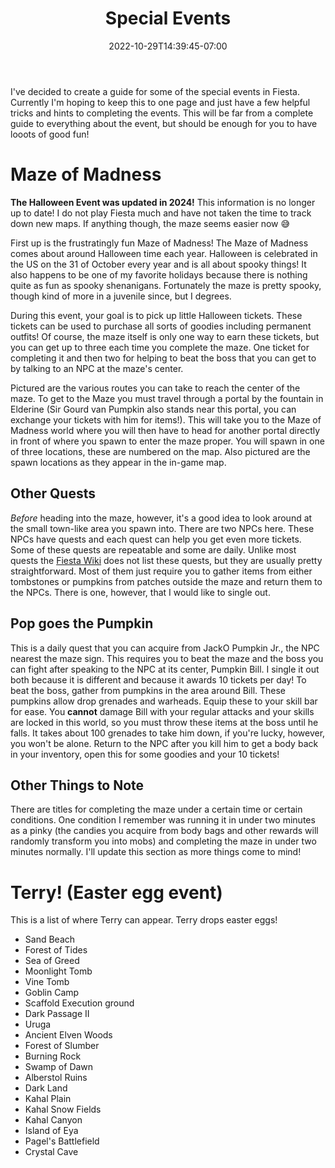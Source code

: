 #+TITLE: Special Events
#+DATE: 2022-10-29T14:39:45-07:00
#+DRAFT: false
#+DESCRIPTION:
#+TAGS[]: quests guide
#+TYPE: guide
#+KEYWORDS[]:
#+SLUG:
#+SUMMARY: short guides for special events in Fiesta!

I've decided to create a guide for some of the special events in Fiesta. Currently I'm hoping to keep this to one page and just have a few helpful tricks and hints to completing the events. This will be far from a complete guide to everything about the event, but should be enough for you to have looots of good fun!
* Maze of Madness
#+ATTR_HTML: :alt image showing the old maze routes
#+ATTR_HTML: :width 50%
#+ATTR_HTML: :align left
#+ATTR_HTML: :title Old Maze routes!
[[/~yayoi/images/MazeGuide.png]]

**The Halloween Event was updated in 2024!** This information is no longer up to date! I do not play Fiesta much and have not taken the time to track down new maps. If anything though, the maze seems easier now 😅

First up is the frustratingly fun Maze of Madness! The Maze of Madness comes about around Halloween time each year. Halloween is celebrated in the US on the 31 of October every year and is all about spooky things! It also happens to be one of my favorite holidays because there is nothing quite as fun as spooky shenanigans. Fortunately the maze is pretty spooky, though kind of more in a juvenile since, but I degrees.

During this event, your goal is to pick up little Halloween tickets. These tickets can be used to purchase all sorts of goodies including permanent outfits! Of course, the maze itself is only one way to earn these tickets, but you can get up to three each time you complete the maze. One ticket for completing it and then two for helping to beat the boss that you can get to by talking to an NPC at the maze's center.

Pictured are the various routes you can take to reach the center of the maze. To get to the Maze you must travel through a portal by the fountain in Elderine (Sir Gourd van Pumpkin also stands near this portal, you can exchange your tickets with him for items!). This will take you to the Maze of Madness world where you will then have to head for another portal directly in front of where you spawn to enter the maze proper. You will spawn in one of three locations, these are numbered on the map. Also pictured are the spawn locations as they appear in the in-game map.
** Other Quests
/Before/ heading into the maze, however, it's a good idea to look around at the small town-like area you spawn into. There are two NPCs here. These NPCs have quests and each quest can help you get even more tickets. Some of these quests are repeatable and some are daily. Unlike most quests the [[http://fiesta-wiki.com][Fiesta Wiki]] does not list these quests, but they are usually pretty straightforward. Most of them just require you to gather items from either tombstones or pumpkins from patches outside the maze and return them to the NPCs. There is one, however, that I would like to single out.
** Pop goes the Pumpkin
This is a daily quest that you can acquire from JackO Pumpkin Jr., the NPC nearest the maze sign. This requires you to beat the maze and the boss you can fight after speaking to the NPC at its center, Pumpkin Bill. I single it out both because it is different and because it awards 10 tickets per day! To beat the boss, gather from pumpkins in the area around Bill. These pumpkins allow drop grenades and warheads. Equip these to your skill bar for ease. You *cannot* damage Bill with your regular attacks and your skills are locked in this world, so you must throw these items at the boss until he falls. It takes about 100 grenades to take him down, if you're lucky, however, you won't be alone. Return to the NPC after you kill him to get a body back in your inventory, open this for some goodies and your 10 tickets!
** Other Things to Note
There are titles for completing the maze under a certain time or certain conditions. One condition I remember was running it in under two minutes as a pinky (the candies you acquire from body bags and other rewards will randomly transform you into mobs) and completing the maze in under two minutes normally. I'll update this section as more things come to mind!
* Terry! (Easter egg event)
This is a list of where Terry can appear. Terry drops easter eggs!
- Sand Beach
- Forest of Tides
- Sea of Greed
- Moonlight Tomb
- Vine Tomb
- Goblin Camp
- Scaffold Execution ground
- Dark Passage II
- Uruga
- Ancient Elven Woods
- Forest of Slumber
- Burning Rock
- Swamp of Dawn
- Alberstol Ruins
- Dark Land
- Kahal Plain
- Kahal Snow Fields
- Kahal Canyon
- Island of Eya
- Pagel's Battlefield
- Crystal Cave
